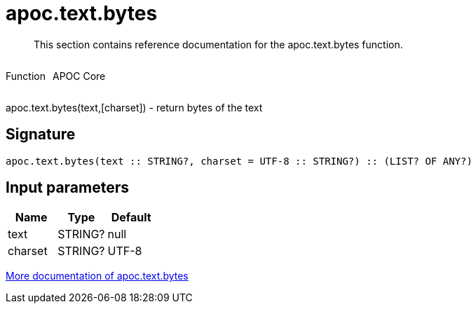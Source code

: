 ////
This file is generated by DocsTest, so don't change it!
////

= apoc.text.bytes
:description: This section contains reference documentation for the apoc.text.bytes function.

[abstract]
--
{description}
--

++++
<div style='display:flex'>
<div class='paragraph type function'><p>Function</p></div>
<div class='paragraph release core' style='margin-left:10px;'><p>APOC Core</p></div>
</div>
++++

apoc.text.bytes(text,[charset]) - return bytes of the text

== Signature

[source]
----
apoc.text.bytes(text :: STRING?, charset = UTF-8 :: STRING?) :: (LIST? OF ANY?)
----

== Input parameters
[.procedures, opts=header]
|===
| Name | Type | Default 
|text|STRING?|null
|charset|STRING?|UTF-8
|===

xref::misc/text-functions.adoc[More documentation of apoc.text.bytes,role=more information]

